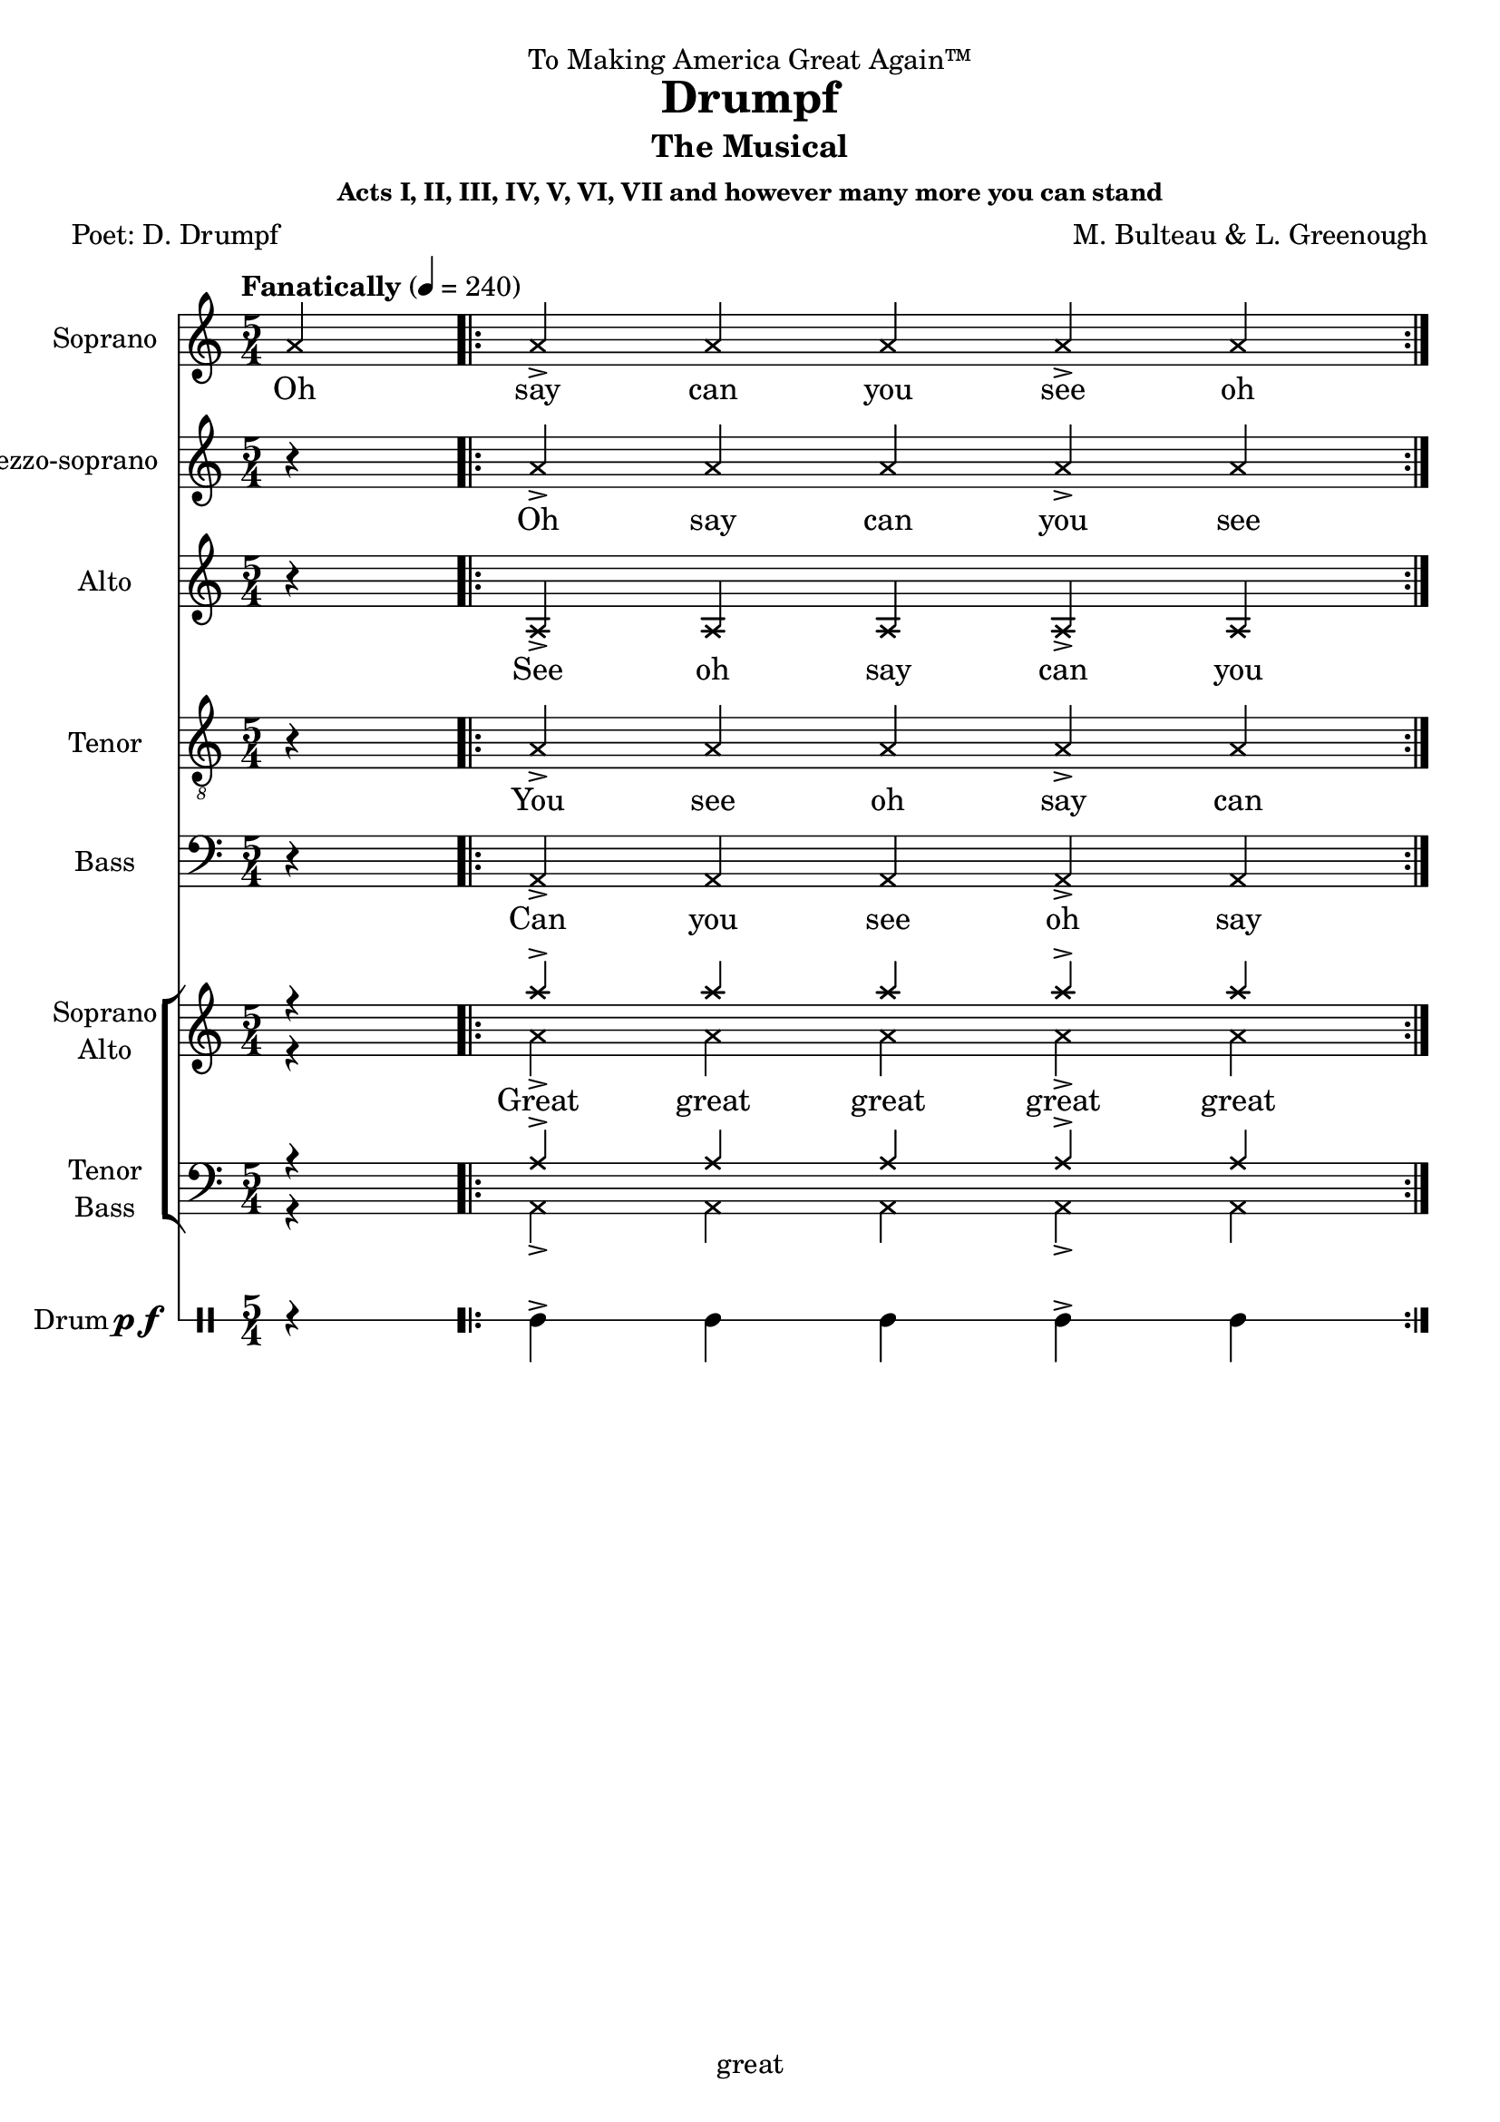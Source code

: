 \version "2.18.2"
\language "english"

\header {
  dedication = "To Making America Great Again™"
  title = "Drumpf"
  subtitle = "The Musical"
  subsubtitle = "Acts I, II, III, IV, V, VI, VII and however many more you can stand"
  composer = "M. Bulteau & L. Greenough"
  poet = "Poet: D. Drumpf"
  tagline = "great"
}

\paper {
  #(set-paper-size "a4")
}

global = {
  \key c \major
  \numericTimeSignature
  \time 5/4
  \partial 4
  \tempo "Fanatically" 4=240
}

rhythms = {
  r4 |
 \override Staff.NoteHead.style = #'cross
   \repeat volta 2 {a4-> a a a-> a}
  % \revert Staff.NoteHead.style
}

sopranoVoice = \relative c'' {
  \global
  \dynamicUp
   \override NoteHead.style = #'cross
   a4 | \repeat volta 2 {a4-> a a a-> a}
  % \revert Notehead.style
  
}

verseSopranoVoice = \lyricmode {
  Oh say can you see oh
  
}

mezzoSopranoVoice = \relative c'' {
  \global
  \dynamicUp
   \rhythms
}

verseMezzoSopranoVoice = \lyricmode {
  Oh say can you see
  
}

altoVoice = \relative c' {
  \global
  \dynamicUp
  \rhythms
  
}

verseAltoVoice = \lyricmode {
  See oh say can you
  
}

tenorVoice = \relative c' {
  \global
  \dynamicUp
  \rhythms
  
}

verseTenorVoice = \lyricmode {
  You see oh say can
  
}

bassVoice = \relative c {
  \global
  \dynamicUp
  \rhythms
  
}

verseBassVoice = \lyricmode {
  Can you see oh say
  
}

soprano = \relative e'' {
  \global
 \rhythms
  
}

alto = \relative e' {
  \global
  \rhythms
  
}

tenor = \relative c' {
  \global
  \rhythms
  
}

bass = \relative c {
  \global
  \rhythms
  
}

verseChoir = \lyricmode {
  Great great great great great
  
}


drum = \drummode {
  \global
  r4 | \repeat volta 2 {cl4-> cl cl cl-> cl}
  
}

sopranoVoicePart = \new Staff \with {
  instrumentName = "Soprano"
  shortInstrumentName = "Soprano"
  midiInstrument = "choir aahs"
} { \sopranoVoice }
\addlyrics { \verseSopranoVoice }

mezzoSopranoVoicePart = \new Staff \with {
  instrumentName = "Mezzo-soprano"
  shortInstrumentName = "Mezzo-soprano"
  midiInstrument = "choir aahs"
} { \mezzoSopranoVoice }
\addlyrics { \verseMezzoSopranoVoice }

altoVoicePart = \new Staff \with {
  instrumentName = "Alto"
  shortInstrumentName = "Alto"
  midiInstrument = "choir aahs"
} { \altoVoice }
\addlyrics { \verseAltoVoice }

tenorVoicePart = \new Staff \with {
  instrumentName = "Tenor"
  shortInstrumentName = "Tenor"
  midiInstrument = "choir aahs"
} { \clef "treble_8" \tenorVoice }
\addlyrics { \verseTenorVoice }

bassVoicePart = \new Staff \with {
  instrumentName = "Bass"
  shortInstrumentName = "Bass"
  midiInstrument = "choir aahs"
} { \clef bass \bassVoice }
\addlyrics { \verseBassVoice }

choirPart = \new ChoirStaff <<
  \new Staff \with {
    midiInstrument = "choir aahs"
    instrumentName = \markup \center-column { "Soprano" "Alto" }
    shortInstrumentName = \markup \center-column { "Soprano" "Alto" }
  } <<
    \new Voice = "soprano" { \voiceOne \soprano }
    \new Voice = "alto" { \voiceTwo \alto }
  >>
  \new Lyrics \with {
    \override VerticalAxisGroup #'staff-affinity = #CENTER
  } \lyricsto "soprano" \verseChoir
  \new Staff \with {
    midiInstrument = "choir aahs"
    instrumentName = \markup \center-column { "Tenor" "Bass" }
    shortInstrumentName = \markup \center-column { "Tenor" "Bass" }
  } <<
    \clef bass
    \new Voice = "tenor" { \voiceOne \tenor }
    \new Voice = "bass" { \voiceTwo \bass }
  >>
>>


drumsPart = \new DrumStaff \with {
  \consists "Instrument_name_engraver"
  instrumentName = \markup {"Drum" \musicglyph #"p" \musicglyph #"f"}
  shortInstrumentName = "D.pf."
  drumStyleTable = #percussion-style
  \override StaffSymbol #'line-count = #1
} \drum

\score {
  <<
    \sopranoVoicePart
    \mezzoSopranoVoicePart
    \altoVoicePart
    \tenorVoicePart
    \bassVoicePart
    \choirPart
    \drumsPart
  >>
  \layout { ragged-right = ##f }
  \midi { }
}
